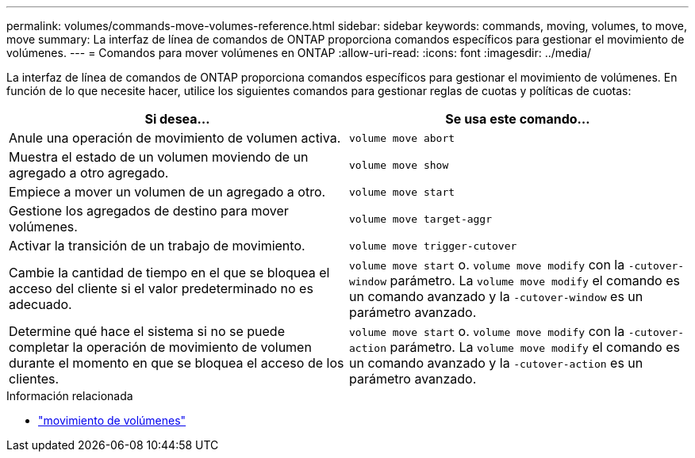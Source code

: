 ---
permalink: volumes/commands-move-volumes-reference.html 
sidebar: sidebar 
keywords: commands, moving, volumes, to move, move 
summary: La interfaz de línea de comandos de ONTAP proporciona comandos específicos para gestionar el movimiento de volúmenes. 
---
= Comandos para mover volúmenes en ONTAP
:allow-uri-read: 
:icons: font
:imagesdir: ../media/


[role="lead"]
La interfaz de línea de comandos de ONTAP proporciona comandos específicos para gestionar el movimiento de volúmenes. En función de lo que necesite hacer, utilice los siguientes comandos para gestionar reglas de cuotas y políticas de cuotas:

[cols="2*"]
|===
| Si desea... | Se usa este comando... 


 a| 
Anule una operación de movimiento de volumen activa.
 a| 
`volume move abort`



 a| 
Muestra el estado de un volumen moviendo de un agregado a otro agregado.
 a| 
`volume move show`



 a| 
Empiece a mover un volumen de un agregado a otro.
 a| 
`volume move start`



 a| 
Gestione los agregados de destino para mover volúmenes.
 a| 
`volume move target-aggr`



 a| 
Activar la transición de un trabajo de movimiento.
 a| 
`volume move trigger-cutover`



 a| 
Cambie la cantidad de tiempo en el que se bloquea el acceso del cliente si el valor predeterminado no es adecuado.
 a| 
`volume move start` o. `volume move modify` con la `-cutover-window` parámetro. La `volume move modify` el comando es un comando avanzado y la `-cutover-window` es un parámetro avanzado.



 a| 
Determine qué hace el sistema si no se puede completar la operación de movimiento de volumen durante el momento en que se bloquea el acceso de los clientes.
 a| 
`volume move start` o. `volume move modify` con la `-cutover-action` parámetro. La `volume move modify` el comando es un comando avanzado y la `-cutover-action` es un parámetro avanzado.

|===
.Información relacionada
* link:https://docs.netapp.com/us-en/ontap-cli/search.html?q=volume+move["movimiento de volúmenes"^]

